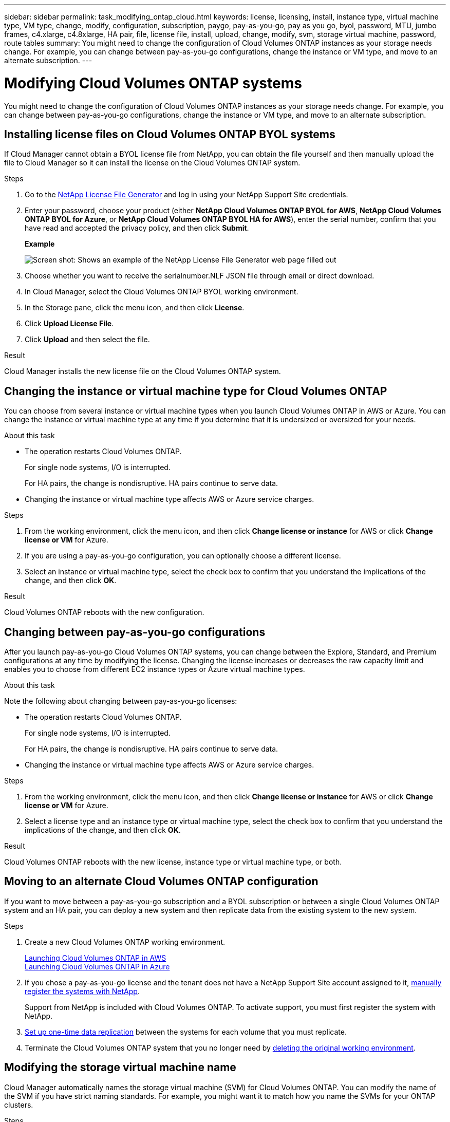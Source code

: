 ---
sidebar: sidebar
permalink: task_modifying_ontap_cloud.html
keywords: license, licensing, install, instance type, virtual machine type, VM type, change, modify, configuration, subscription, paygo, pay-as-you-go, pay as you go, byol, password, MTU, jumbo frames, c4.xlarge, c4.8xlarge, HA pair, file, license file, install, upload, change, modify, svm, storage virtual machine, password, route tables
summary: You might need to change the configuration of Cloud Volumes ONTAP instances as your storage needs change. For example, you can change between pay-as-you-go configurations, change the instance or VM type, and move to an alternate subscription.
---

= Modifying Cloud Volumes ONTAP systems
:toc: macro
:hardbreaks:
:nofooter:
:icons: font
:linkattrs:
:imagesdir: ./media/

[.lead]

You might need to change the configuration of Cloud Volumes ONTAP instances as your storage needs change. For example, you can change between pay-as-you-go configurations, change the instance or VM type, and move to an alternate subscription.

toc::[]

== Installing license files on Cloud Volumes ONTAP BYOL systems

If Cloud Manager cannot obtain a BYOL license file from NetApp, you can obtain the file yourself and then manually upload the file to Cloud Manager so it can install the license on the Cloud Volumes ONTAP system.

.Steps

. Go to the https://register.netapp.com/register/getlicensefile[NetApp License File Generator^] and log in using your NetApp Support Site credentials.

. Enter your password, choose your product (either *NetApp Cloud Volumes ONTAP BYOL for AWS*, *NetApp Cloud Volumes ONTAP BYOL for Azure*, or *NetApp Cloud Volumes ONTAP BYOL HA for AWS*), enter the serial number, confirm that you have read and accepted the privacy policy, and then click *Submit*.
+
*Example*
+
image:screenshot_license_generator.gif[Screen shot: Shows an example of the NetApp License File Generator web page filled out, including a password, a product (NetApp Cloud Volumes ONTAP BYOL for AWS), and a product serial number.]

. Choose whether you want to receive the serialnumber.NLF JSON file through email or direct download.

. In Cloud Manager, select the Cloud Volumes ONTAP BYOL working environment.

. In the Storage pane, click the menu icon, and then click *License*.

. Click *Upload License File*.

. Click *Upload* and then select the file.

.Result

Cloud Manager installs the new license file on the Cloud Volumes ONTAP system.

== Changing the instance or virtual machine type for Cloud Volumes ONTAP

You can choose from several instance or virtual machine types when you launch Cloud Volumes ONTAP in AWS or Azure. You can change the instance or virtual machine type at any time if you determine that it is undersized or oversized for your needs.

.About this task

* The operation restarts Cloud Volumes ONTAP.
+
For single node systems, I/O is interrupted.
+
For HA pairs, the change is nondisruptive. HA pairs continue to serve data.

* Changing the instance or virtual machine type affects AWS or Azure service charges.

.Steps

. From the working environment, click the menu icon, and then click *Change license or instance* for AWS or click *Change license or VM* for Azure.

. If you are using a pay-as-you-go configuration, you can optionally choose a different license.

. Select an instance or virtual machine type, select the check box to confirm that you understand the implications of the change, and then click *OK*.

.Result

Cloud Volumes ONTAP reboots with the new configuration.

== Changing between pay-as-you-go configurations

After you launch pay-as-you-go Cloud Volumes ONTAP systems, you can change between the Explore, Standard, and Premium configurations at any time by modifying the license. Changing the license increases or decreases the raw capacity limit and enables you to choose from different EC2 instance types or Azure virtual machine types.

.About this task

Note the following about changing between pay-as-you-go licenses:

* The operation restarts Cloud Volumes ONTAP.
+
For single node systems, I/O is interrupted.
+
For HA pairs, the change is nondisruptive. HA pairs continue to serve data.

* Changing the instance or virtual machine type affects AWS or Azure service charges.

.Steps

. From the working environment, click the menu icon, and then click *Change license or instance* for AWS or click *Change license or VM* for Azure.

. Select a license type and an instance type or virtual machine type, select the check box to confirm that you understand the implications of the change, and then click *OK*.

.Result

Cloud Volumes ONTAP reboots with the new license, instance type or virtual machine type, or both.

== Moving to an alternate Cloud Volumes ONTAP configuration

If you want to move between a pay-as-you-go subscription and a BYOL subscription or between a single Cloud Volumes ONTAP system and an HA pair, you can deploy a new system and then replicate data from the existing system to the new system.

.Steps

. Create a new Cloud Volumes ONTAP working environment.
+
link:task_deploying_otc_aws.html[Launching Cloud Volumes ONTAP in AWS]
link:task_deploying_otc_azure.html[Launching Cloud Volumes ONTAP in Azure]

. If you chose a pay-as-you-go license and the tenant does not have a NetApp Support Site account assigned to it, link:task_registering.html[manually register the systems with NetApp].
+
Support from NetApp is included with Cloud Volumes ONTAP. To activate support, you must first register the system with NetApp.

. link:task_replicating_data.html[Set up one-time data replication] between the systems for each volume that you must replicate.

. Terminate the Cloud Volumes ONTAP system that you no longer need by link:task_deleting_working_env.html[deleting the original working environment].

== Modifying the storage virtual machine name

Cloud Manager automatically names the storage virtual machine (SVM) for Cloud Volumes ONTAP. You can modify the name of the SVM if you have strict naming standards. For example, you might want it to match how you name the SVMs for your ONTAP clusters.

.Steps

. From the working environment, click the menu icon, and then click *Information*.

. Click the edit icon to the right of the SVM name.
+
image:screenshot_svm.gif[Screen shot: Shows the SVM Name field and the edit icon that you must click to modify the SVM name.]

. In the Modify SVM Name dialog box, modify the SVM name, and then click *Save*.

== Changing the password for Cloud Volumes ONTAP

Cloud Volumes ONTAP includes a cluster admin account. You can change the password for this account from Cloud Manager, if needed.

IMPORTANT: You should not change the password for the admin account through System Manager or the CLI. The password will not be reflected in Cloud Manager. As a result, Cloud Manager cannot monitor the instance properly.

.Steps

. From the working environment, click the menu icon, and then click *Advanced > Set password*.
. Enter the new password twice and then click *Save*.
+
The new password must be different than one of the last six passwords that you used.

== Changing the network MTU for c4.4xlarge and c4.8xlarge instances

By default, Cloud Volumes ONTAP is configured to use 9,000 MTU (also called jumbo frames) when you choose the c4.4xlarge instance or the c4.8xlarge instance in AWS. You can change the network MTU to 1,500 bytes if that is more appropriate for your network configuration.

.About this task

A network maximum transmission unit (MTU) of 9,000 bytes can provide the highest maximum network throughput possible for specific configurations.

9,000 MTU is a good choice if clients in the same VPC communicate with the Cloud Volumes ONTAP system and some or all of those clients also support 9,000 MTU. If traffic leaves the VPC, packet fragmentation can occur, which degrades performance.

A network MTU of 1,500 bytes is a good choice if clients or systems outside of the VPC communicate with the Cloud Volumes ONTAP system.

.Steps

. From the working environment, click the menu icon and then click *Advanced > Network Utilization*.

. Select *Standard* or *Jumbo Frames*.

. Click *Change*.

== Changing AWS route tables associated with HA pairs

You can modify the AWS route tables that include routes to the floating IP addresses for an HA pair. You might do this if new NFS or CIFS clients need to access an HA pair in AWS.

.Steps

. From the working environment, click the menu icon and then click *Information*.

. Click *Route Tables*.

. Modify the list of selected route tables and then click *Save*.

.Result

Cloud Manager sends an AWS request to modify the route tables.

